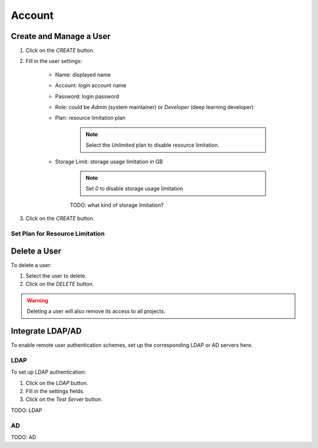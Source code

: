 ###############
Account
###############

Create and Manage a User
------------------------

#) Click on the *CREATE* button.
#) Fill in the user settings:

    * Name: displayed name
    * Account: login account name
    * Password: login password
    * Role: could be `Admin` (system maintainer) or `Developer` (deep learning developer)
    * Plan: resource limitation plan

        .. note:: Select the `Unlimited` plan to disable resource limitation.

    * Storage Limit: storage usage limitation in GB

        .. note:: Set `0` to disable storage usage limitation
        
        TODO: what kind of storage limitation?
        
#) Click on the *CREATE* button.

    .. image:: /_static/imgs/administration/account/add_user_1.png
        :width: 600

Set Plan for Resource Limitation
~~~~~~~~~~~~~~~~~~~~~~~~~~~~~~~~

Delete a User
-------------

To delete a user:

#) Select the user to delete.
#) Click on the *DELETE* button.

.. warning::
    Deleting a user will also remove its access to all projects.

Integrate LDAP/AD
-----------------

To enable remote user authentication schemes, set up the corresponding LDAP or AD servers here.

.. image:: /_static/imgs/administration/account/init_ldap_ad.png
    :width: 600

LDAP
~~~~

To set up LDAP authentication:

#) Click on the *LDAP* button.
#) Fill in the settings fields.
#) Click on the *Test Server* button.

.. image:: /_static/imgs/administration/account/setup_ldap_1.png
    :width: 600

TODO: LDAP

AD
~~~

TODO: AD

